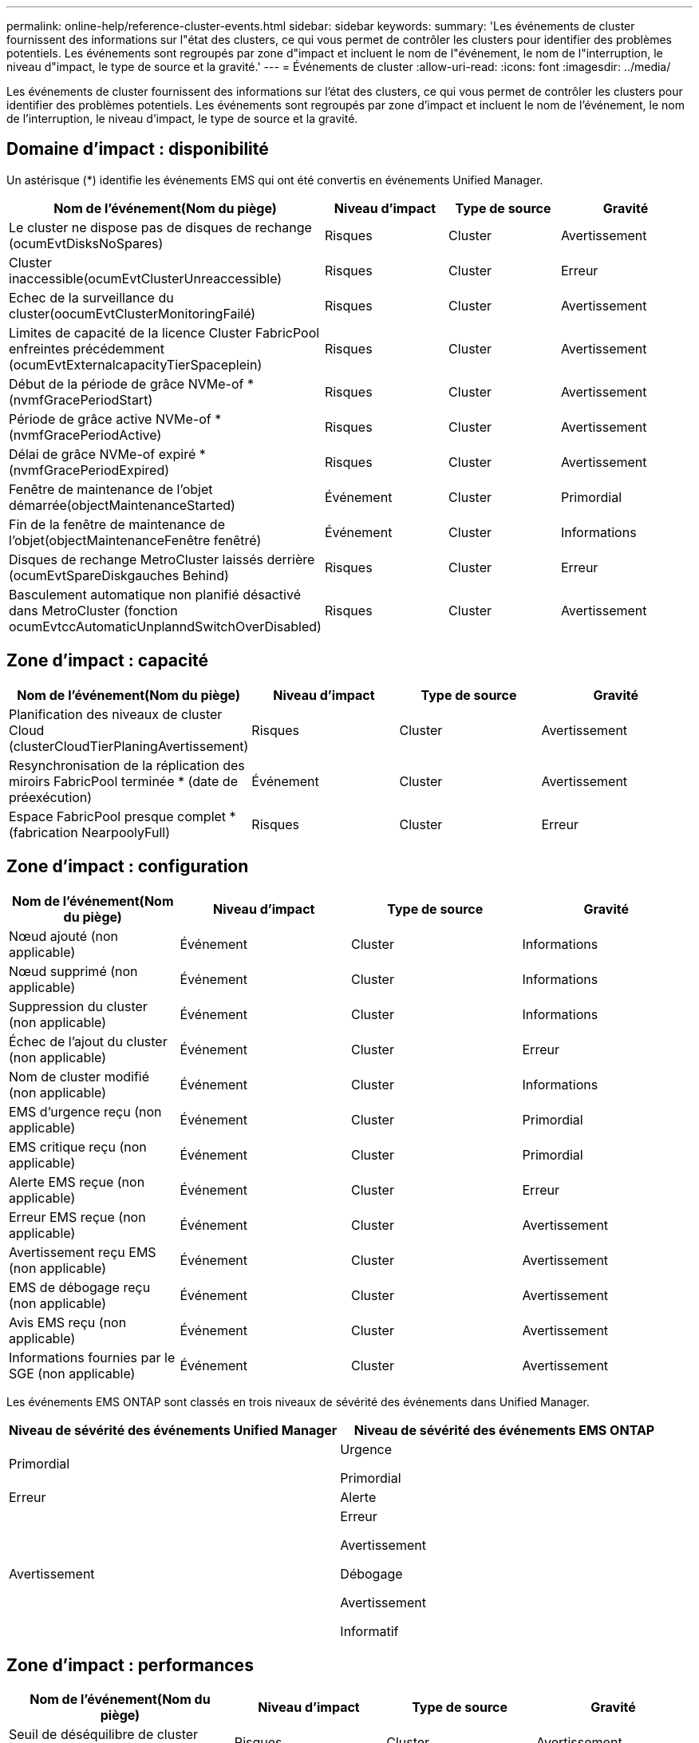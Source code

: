 ---
permalink: online-help/reference-cluster-events.html 
sidebar: sidebar 
keywords:  
summary: 'Les événements de cluster fournissent des informations sur l"état des clusters, ce qui vous permet de contrôler les clusters pour identifier des problèmes potentiels. Les événements sont regroupés par zone d"impact et incluent le nom de l"événement, le nom de l"interruption, le niveau d"impact, le type de source et la gravité.' 
---
= Événements de cluster
:allow-uri-read: 
:icons: font
:imagesdir: ../media/


[role="lead"]
Les événements de cluster fournissent des informations sur l'état des clusters, ce qui vous permet de contrôler les clusters pour identifier des problèmes potentiels. Les événements sont regroupés par zone d'impact et incluent le nom de l'événement, le nom de l'interruption, le niveau d'impact, le type de source et la gravité.



== Domaine d'impact : disponibilité

Un astérisque (*) identifie les événements EMS qui ont été convertis en événements Unified Manager.

[cols="1a,1a,1a,1a"]
|===
| Nom de l'événement(Nom du piège) | Niveau d'impact | Type de source | Gravité 


 a| 
Le cluster ne dispose pas de disques de rechange (ocumEvtDisksNoSpares)
 a| 
Risques
 a| 
Cluster
 a| 
Avertissement



 a| 
Cluster inaccessible(ocumEvtClusterUnreaccessible)
 a| 
Risques
 a| 
Cluster
 a| 
Erreur



 a| 
Echec de la surveillance du cluster(oocumEvtClusterMonitoringFailé)
 a| 
Risques
 a| 
Cluster
 a| 
Avertissement



 a| 
Limites de capacité de la licence Cluster FabricPool enfreintes précédemment (ocumEvtExternalcapacityTierSpaceplein)
 a| 
Risques
 a| 
Cluster
 a| 
Avertissement



 a| 
Début de la période de grâce NVMe-of *(nvmfGracePeriodStart)
 a| 
Risques
 a| 
Cluster
 a| 
Avertissement



 a| 
Période de grâce active NVMe-of *(nvmfGracePeriodActive)
 a| 
Risques
 a| 
Cluster
 a| 
Avertissement



 a| 
Délai de grâce NVMe-of expiré *(nvmfGracePeriodExpired)
 a| 
Risques
 a| 
Cluster
 a| 
Avertissement



 a| 
Fenêtre de maintenance de l'objet démarrée(objectMaintenanceStarted)
 a| 
Événement
 a| 
Cluster
 a| 
Primordial



 a| 
Fin de la fenêtre de maintenance de l'objet(objectMaintenanceFenêtre fenêtré)
 a| 
Événement
 a| 
Cluster
 a| 
Informations



 a| 
Disques de rechange MetroCluster laissés derrière (ocumEvtSpareDiskgauches Behind)
 a| 
Risques
 a| 
Cluster
 a| 
Erreur



 a| 
Basculement automatique non planifié désactivé dans MetroCluster (fonction ocumEvtccAutomaticUnplanndSwitchOverDisabled)
 a| 
Risques
 a| 
Cluster
 a| 
Avertissement

|===


== Zone d'impact : capacité

[cols="1a,1a,1a,1a"]
|===
| Nom de l'événement(Nom du piège) | Niveau d'impact | Type de source | Gravité 


 a| 
Planification des niveaux de cluster Cloud (clusterCloudTierPlaningAvertissement)
 a| 
Risques
 a| 
Cluster
 a| 
Avertissement



 a| 
Resynchronisation de la réplication des miroirs FabricPool terminée * (date de préexécution)
 a| 
Événement
 a| 
Cluster
 a| 
Avertissement



 a| 
Espace FabricPool presque complet * (fabrication NearpoolyFull)
 a| 
Risques
 a| 
Cluster
 a| 
Erreur

|===


== Zone d'impact : configuration

[cols="1a,1a,1a,1a"]
|===
| Nom de l'événement(Nom du piège) | Niveau d'impact | Type de source | Gravité 


 a| 
Nœud ajouté (non applicable)
 a| 
Événement
 a| 
Cluster
 a| 
Informations



 a| 
Nœud supprimé (non applicable)
 a| 
Événement
 a| 
Cluster
 a| 
Informations



 a| 
Suppression du cluster (non applicable)
 a| 
Événement
 a| 
Cluster
 a| 
Informations



 a| 
Échec de l'ajout du cluster (non applicable)
 a| 
Événement
 a| 
Cluster
 a| 
Erreur



 a| 
Nom de cluster modifié (non applicable)
 a| 
Événement
 a| 
Cluster
 a| 
Informations



 a| 
EMS d'urgence reçu (non applicable)
 a| 
Événement
 a| 
Cluster
 a| 
Primordial



 a| 
EMS critique reçu (non applicable)
 a| 
Événement
 a| 
Cluster
 a| 
Primordial



 a| 
Alerte EMS reçue (non applicable)
 a| 
Événement
 a| 
Cluster
 a| 
Erreur



 a| 
Erreur EMS reçue (non applicable)
 a| 
Événement
 a| 
Cluster
 a| 
Avertissement



 a| 
Avertissement reçu EMS (non applicable)
 a| 
Événement
 a| 
Cluster
 a| 
Avertissement



 a| 
EMS de débogage reçu (non applicable)
 a| 
Événement
 a| 
Cluster
 a| 
Avertissement



 a| 
Avis EMS reçu (non applicable)
 a| 
Événement
 a| 
Cluster
 a| 
Avertissement



 a| 
Informations fournies par le SGE (non applicable)
 a| 
Événement
 a| 
Cluster
 a| 
Avertissement

|===
Les événements EMS ONTAP sont classés en trois niveaux de sévérité des événements dans Unified Manager.

[cols="1a,1a"]
|===
| Niveau de sévérité des événements Unified Manager | Niveau de sévérité des événements EMS ONTAP 


 a| 
Primordial
 a| 
Urgence

Primordial



 a| 
Erreur
 a| 
Alerte



 a| 
Avertissement
 a| 
Erreur

Avertissement

Débogage

Avertissement

Informatif

|===


== Zone d'impact : performances

[cols="1a,1a,1a,1a"]
|===
| Nom de l'événement(Nom du piège) | Niveau d'impact | Type de source | Gravité 


 a| 
Seuil de déséquilibre de cluster dépassé
 a| 
Risques
 a| 
Cluster
 a| 
Avertissement



 a| 
Seuil critique d'IOPS du cluster dépassé (ocumClusterIopsincident)
 a| 
Gestion des
 a| 
Cluster
 a| 
Primordial



 a| 
Seuil d'avertissement d'IOPS du cluster dépassé (ocumClusterIopsWarning)
 a| 
Risques
 a| 
Cluster
 a| 
Avertissement



 a| 
Saturation du seuil critique du cluster MB/s (ocumClusterMbpsincident)
 a| 
Gestion des
 a| 
Cluster
 a| 
Primordial



 a| 
Seuil d'avertissement MB/s du cluster dépassé(avertissement ocumClusterMbpsWarning)
 a| 
Risques
 a| 
Cluster
 a| 
Avertissement



 a| 
Seuil dynamique de cluster dépassé (ocumClusterDynamicEventWarning)
 a| 
Risques
 a| 
Cluster
 a| 
Avertissement

|===


== Zone d'impact : sécurité

[cols="1a,1a,1a,1a"]
|===
| Nom de l'événement(Nom du piège) | Niveau d'impact | Type de source | Gravité 


 a| 
Transport HTTPS AutoSupport désactivé (ocumClusterASUPHttsConfigredDisabled)
 a| 
Risques
 a| 
Cluster
 a| 
Avertissement



 a| 
Le transfert de journal n'est pas crypté(ocumClusterAuditLogUncrypté)
 a| 
Risques
 a| 
Cluster
 a| 
Avertissement



 a| 
Utilisateur Admin local par défaut activé (ocumClusterDefaultAdminEnabled)
 a| 
Risques
 a| 
Cluster
 a| 
Avertissement



 a| 
Mode FIPS désactivé (fonction ocumClusterFipsDisabled)
 a| 
Risques
 a| 
Cluster
 a| 
Avertissement



 a| 
Bannière de connexion désactivée (oocumClusterLoginBannerDisabled)
 a| 
Risques
 a| 
Cluster
 a| 
Avertissement



 a| 
Le nombre de serveurs NTP est faible (securityConfigNTPServerCountLowRisk)
 a| 
Risques
 a| 
Cluster
 a| 
Avertissement



 a| 
Les communications des pairs de cluster ne sont pas cryptées(octaPeerEncryptionDisabled)
 a| 
Risques
 a| 
Cluster
 a| 
Avertissement



 a| 
SSH utilise des Ciphers non sécurisés (ocumClusterSSHInSecure)
 a| 
Risques
 a| 
Cluster
 a| 
Avertissement



 a| 
Protocole Telnet activé (ocumClusterTelnetEnabled)
 a| 
Risques
 a| 
Cluster
 a| 
Avertissement

|===